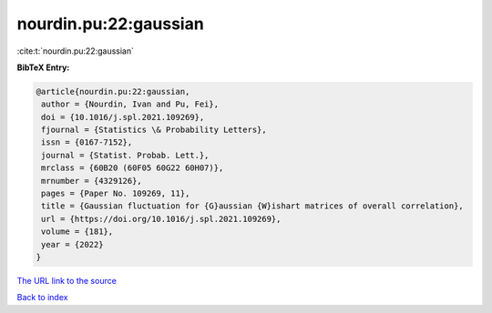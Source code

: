 nourdin.pu:22:gaussian
======================

:cite:t:`nourdin.pu:22:gaussian`

**BibTeX Entry:**

.. code-block:: bibtex

   @article{nourdin.pu:22:gaussian,
    author = {Nourdin, Ivan and Pu, Fei},
    doi = {10.1016/j.spl.2021.109269},
    fjournal = {Statistics \& Probability Letters},
    issn = {0167-7152},
    journal = {Statist. Probab. Lett.},
    mrclass = {60B20 (60F05 60G22 60H07)},
    mrnumber = {4329126},
    pages = {Paper No. 109269, 11},
    title = {Gaussian fluctuation for {G}aussian {W}ishart matrices of overall correlation},
    url = {https://doi.org/10.1016/j.spl.2021.109269},
    volume = {181},
    year = {2022}
   }
`The URL link to the source <ttps://doi.org/10.1016/j.spl.2021.109269}>`_


`Back to index <../By-Cite-Keys.html>`_
